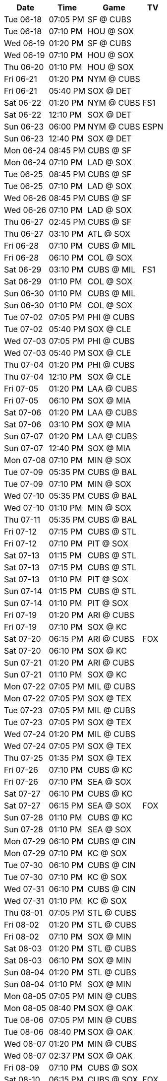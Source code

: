 [%autowidth.stretch]
|===
|Date |Time |Game |TV


|Tue 06-18 |07:05 PM |SF @ CUBS 
 |

|Tue 06-18 |07:10 PM |HOU @ SOX 
 |

|Wed 06-19 |01:20 PM |SF @ CUBS 
 |

|Wed 06-19 |07:10 PM |HOU @ SOX 
 |

|Thu 06-20 |01:10 PM |HOU @ SOX 
 |

|Fri 06-21 |01:20 PM |NYM @ CUBS 
 |

|Fri 06-21 |05:40 PM |SOX @ DET 
 |

|Sat 06-22 |01:20 PM |NYM @ CUBS 
 |FS1

|Sat 06-22 |12:10 PM |SOX @ DET 
 |

|Sun 06-23 |06:00 PM |NYM @ CUBS 
 |ESPN

|Sun 06-23 |12:40 PM |SOX @ DET 
 |

|Mon 06-24 |08:45 PM |CUBS @ SF 
 |

|Mon 06-24 |07:10 PM |LAD @ SOX 
 |

|Tue 06-25 |08:45 PM |CUBS @ SF 
 |

|Tue 06-25 |07:10 PM |LAD @ SOX 
 |

|Wed 06-26 |08:45 PM |CUBS @ SF 
 |

|Wed 06-26 |07:10 PM |LAD @ SOX 
 |

|Thu 06-27 |02:45 PM |CUBS @ SF 
 |

|Thu 06-27 |03:10 PM |ATL @ SOX 
 |

|Fri 06-28 |07:10 PM |CUBS @ MIL 
 |

|Fri 06-28 |06:10 PM |COL @ SOX 
 |

|Sat 06-29 |03:10 PM |CUBS @ MIL 
 |FS1

|Sat 06-29 |01:10 PM |COL @ SOX 
 |

|Sun 06-30 |01:10 PM |CUBS @ MIL 
 |

|Sun 06-30 |01:10 PM |COL @ SOX 
 |

|Tue 07-02 |07:05 PM |PHI @ CUBS 
 |

|Tue 07-02 |05:40 PM |SOX @ CLE 
 |

|Wed 07-03 |07:05 PM |PHI @ CUBS 
 |

|Wed 07-03 |05:40 PM |SOX @ CLE 
 |

|Thu 07-04 |01:20 PM |PHI @ CUBS 
 |

|Thu 07-04 |12:10 PM |SOX @ CLE 
 |

|Fri 07-05 |01:20 PM |LAA @ CUBS 
 |

|Fri 07-05 |06:10 PM |SOX @ MIA 
 |

|Sat 07-06 |01:20 PM |LAA @ CUBS 
 |

|Sat 07-06 |03:10 PM |SOX @ MIA 
 |

|Sun 07-07 |01:20 PM |LAA @ CUBS 
 |

|Sun 07-07 |12:40 PM |SOX @ MIA 
 |

|Mon 07-08 |07:10 PM |MIN @ SOX 
 |

|Tue 07-09 |05:35 PM |CUBS @ BAL 
 |

|Tue 07-09 |07:10 PM |MIN @ SOX 
 |

|Wed 07-10 |05:35 PM |CUBS @ BAL 
 |

|Wed 07-10 |01:10 PM |MIN @ SOX 
 |

|Thu 07-11 |05:35 PM |CUBS @ BAL 
 |

|Fri 07-12 |07:15 PM |CUBS @ STL 
 |

|Fri 07-12 |07:10 PM |PIT @ SOX 
 |

|Sat 07-13 |01:15 PM |CUBS @ STL 
 |

|Sat 07-13 |07:15 PM |CUBS @ STL 
 |

|Sat 07-13 |01:10 PM |PIT @ SOX 
 |

|Sun 07-14 |01:15 PM |CUBS @ STL 
 |

|Sun 07-14 |01:10 PM |PIT @ SOX 
 |

|Fri 07-19 |01:20 PM |ARI @ CUBS 
 |

|Fri 07-19 |07:10 PM |SOX @ KC 
 |

|Sat 07-20 |06:15 PM |ARI @ CUBS 
 |FOX

|Sat 07-20 |06:10 PM |SOX @ KC 
 |

|Sun 07-21 |01:20 PM |ARI @ CUBS 
 |

|Sun 07-21 |01:10 PM |SOX @ KC 
 |

|Mon 07-22 |07:05 PM |MIL @ CUBS 
 |

|Mon 07-22 |07:05 PM |SOX @ TEX 
 |

|Tue 07-23 |07:05 PM |MIL @ CUBS 
 |

|Tue 07-23 |07:05 PM |SOX @ TEX 
 |

|Wed 07-24 |01:20 PM |MIL @ CUBS 
 |

|Wed 07-24 |07:05 PM |SOX @ TEX 
 |

|Thu 07-25 |01:35 PM |SOX @ TEX 
 |

|Fri 07-26 |07:10 PM |CUBS @ KC 
 |

|Fri 07-26 |07:10 PM |SEA @ SOX 
 |

|Sat 07-27 |06:10 PM |CUBS @ KC 
 |

|Sat 07-27 |06:15 PM |SEA @ SOX 
 |FOX

|Sun 07-28 |01:10 PM |CUBS @ KC 
 |

|Sun 07-28 |01:10 PM |SEA @ SOX 
 |

|Mon 07-29 |06:10 PM |CUBS @ CIN 
 |

|Mon 07-29 |07:10 PM |KC @ SOX 
 |

|Tue 07-30 |06:10 PM |CUBS @ CIN 
 |

|Tue 07-30 |07:10 PM |KC @ SOX 
 |

|Wed 07-31 |06:10 PM |CUBS @ CIN 
 |

|Wed 07-31 |01:10 PM |KC @ SOX 
 |

|Thu 08-01 |07:05 PM |STL @ CUBS 
 |

|Fri 08-02 |01:20 PM |STL @ CUBS 
 |

|Fri 08-02 |07:10 PM |SOX @ MIN 
 |

|Sat 08-03 |01:20 PM |STL @ CUBS 
 |

|Sat 08-03 |06:10 PM |SOX @ MIN 
 |

|Sun 08-04 |01:20 PM |STL @ CUBS 
 |

|Sun 08-04 |01:10 PM |SOX @ MIN 
 |

|Mon 08-05 |07:05 PM |MIN @ CUBS 
 |

|Mon 08-05 |08:40 PM |SOX @ OAK 
 |

|Tue 08-06 |07:05 PM |MIN @ CUBS 
 |

|Tue 08-06 |08:40 PM |SOX @ OAK 
 |

|Wed 08-07 |01:20 PM |MIN @ CUBS 
 |

|Wed 08-07 |02:37 PM |SOX @ OAK 
 |

|Fri 08-09 |07:10 PM |CUBS @ SOX 
 |

|Sat 08-10 |06:15 PM |CUBS @ SOX 
 |FOX

|Mon 08-12 |05:40 PM |CUBS @ CLE 
 |

|Mon 08-12 |07:10 PM |NYY @ SOX 
 |

|Tue 08-13 |05:40 PM |CUBS @ CLE 
 |

|Tue 08-13 |07:10 PM |NYY @ SOX 
 |

|Wed 08-14 |05:40 PM |CUBS @ CLE 
 |

|Wed 08-14 |07:10 PM |NYY @ SOX 
 |

|Fri 08-16 |01:20 PM |TOR @ CUBS 
 |

|Fri 08-16 |07:10 PM |SOX @ HOU 
 |

|Sat 08-17 |01:20 PM |TOR @ CUBS 
 |

|Sat 08-17 |06:10 PM |SOX @ HOU 
 |

|Sun 08-18 |01:20 PM |TOR @ CUBS 
 |

|Sun 08-18 |01:10 PM |SOX @ HOU 
 |

|Mon 08-19 |08:45 PM |SOX @ SF 
 |

|Tue 08-20 |07:05 PM |DET @ CUBS 
 |

|Tue 08-20 |08:45 PM |SOX @ SF 
 |

|Wed 08-21 |07:05 PM |DET @ CUBS 
 |

|Wed 08-21 |02:45 PM |SOX @ SF 
 |

|Thu 08-22 |01:20 PM |DET @ CUBS 
 |

|Fri 08-23 |06:10 PM |CUBS @ MIA 
 |

|Fri 08-23 |07:10 PM |DET @ SOX 
 |

|Sat 08-24 |03:10 PM |CUBS @ MIA 
 |

|Sat 08-24 |06:10 PM |DET @ SOX 
 |

|Sun 08-25 |12:40 PM |CUBS @ MIA 
 |

|Sun 08-25 |01:10 PM |DET @ SOX 
 |

|Mon 08-26 |05:40 PM |CUBS @ PIT 
 |

|Mon 08-26 |07:10 PM |DET @ SOX 
 |

|Tue 08-27 |05:40 PM |CUBS @ PIT 
 |

|Tue 08-27 |07:10 PM |TEX @ SOX 
 |

|Wed 08-28 |11:35 AM |CUBS @ PIT 
 |

|Wed 08-28 |07:10 PM |TEX @ SOX 
 |

|Thu 08-29 |01:10 PM |TEX @ SOX 
 |

|Fri 08-30 |05:45 PM |CUBS @ WSH 
 |

|Fri 08-30 |07:10 PM |NYM @ SOX 
 |

|Sat 08-31 |03:05 PM |CUBS @ WSH 
 |

|Sat 08-31 |06:10 PM |NYM @ SOX 
 |

|Sun 09-01 |12:35 PM |CUBS @ WSH 
 |

|Sun 09-01 |01:10 PM |NYM @ SOX 
 |

|Mon 09-02 |06:40 PM |PIT @ CUBS 
 |

|Mon 09-02 |02:05 PM |SOX @ BAL 
 |

|Tue 09-03 |06:40 PM |PIT @ CUBS 
 |

|Tue 09-03 |05:35 PM |SOX @ BAL 
 |

|Wed 09-04 |06:40 PM |PIT @ CUBS 
 |

|Wed 09-04 |05:35 PM |SOX @ BAL 
 |

|Fri 09-06 |01:20 PM |NYY @ CUBS 
 |

|Fri 09-06 |06:10 PM |SOX @ BOS 
 |

|Sat 09-07 |01:20 PM |NYY @ CUBS 
 |

|Sat 09-07 |06:15 PM |SOX @ BOS 
 |FOX

|Sun 09-08 |01:20 PM |NYY @ CUBS 
 |

|Sun 09-08 |12:35 PM |SOX @ BOS 
 |

|Mon 09-09 |09:10 PM |CUBS @ LAD 
 |

|Mon 09-09 |06:40 PM |CLE @ SOX 
 |

|Tue 09-10 |09:10 PM |CUBS @ LAD 
 |

|Tue 09-10 |06:40 PM |CLE @ SOX 
 |

|Wed 09-11 |09:10 PM |CUBS @ LAD 
 |

|Wed 09-11 |01:10 PM |CLE @ SOX 
 |

|Fri 09-13 |07:40 PM |CUBS @ COL 
 |

|Fri 09-13 |06:40 PM |OAK @ SOX 
 |

|Sat 09-14 |07:10 PM |CUBS @ COL 
 |

|Sat 09-14 |06:10 PM |OAK @ SOX 
 |

|Sun 09-15 |02:10 PM |CUBS @ COL 
 |

|Sun 09-15 |01:10 PM |OAK @ SOX 
 |

|Mon 09-16 |06:40 PM |OAK @ CUBS 
 |

|Mon 09-16 |08:38 PM |SOX @ LAA 
 |

|Tue 09-17 |06:40 PM |OAK @ CUBS 
 |

|Tue 09-17 |08:38 PM |SOX @ LAA 
 |

|Wed 09-18 |01:20 PM |OAK @ CUBS 
 |

|Wed 09-18 |03:07 PM |SOX @ LAA 
 |

|Thu 09-19 |06:40 PM |WSH @ CUBS 
 |

|Fri 09-20 |01:20 PM |WSH @ CUBS 
 |

|Fri 09-20 |08:40 PM |SOX @ SD 
 |

|Sat 09-21 |01:20 PM |WSH @ CUBS 
 |

|Sat 09-21 |07:40 PM |SOX @ SD 
 |

|Sun 09-22 |01:20 PM |WSH @ CUBS 
 |

|Sun 09-22 |03:10 PM |SOX @ SD 
 |

|Mon 09-23 |05:40 PM |CUBS @ PHI 
 |

|Tue 09-24 |05:40 PM |CUBS @ PHI 
 |

|Tue 09-24 |06:40 PM |LAA @ SOX 
 |

|Wed 09-25 |05:05 PM |CUBS @ PHI 
 |

|Wed 09-25 |06:40 PM |LAA @ SOX 
 |

|Thu 09-26 |01:10 PM |LAA @ SOX 
 |

|Fri 09-27 |01:20 PM |CIN @ CUBS 
 |

|Fri 09-27 |05:40 PM |SOX @ DET 
 |

|Sat 09-28 |01:20 PM |CIN @ CUBS 
 |

|Sat 09-28 |12:10 PM |SOX @ DET 
 |

|Sun 09-29 |02:20 PM |CIN @ CUBS 
 |

|Sun 09-29 |02:10 PM |SOX @ DET 
 |

|===


